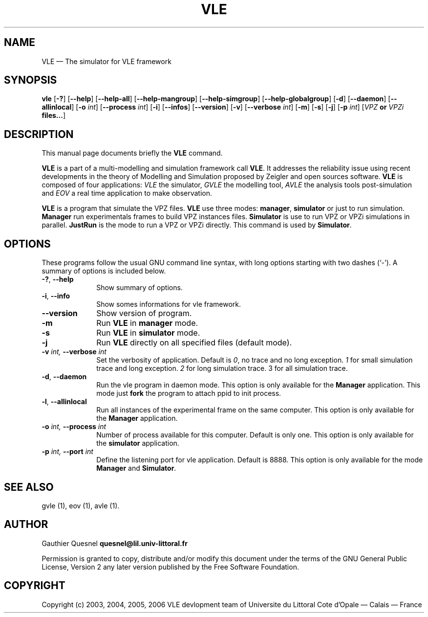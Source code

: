 .TH "VLE" "1" 

.SH "NAME" 
VLE \(em The simulator for VLE framework 

.SH "SYNOPSIS" 
.PP 
\fBvle\fR
[\fB-?\fP]
[\fB\-\-help\fP]
[\fB\-\-help-all\fP]
[\fB\-\-help-mangroup\fP]
[\fB\-\-help-simgroup\fP]
[\fB\-\-help-globalgroup\fP]
[\fB-d\fP]
[\fB\-\-daemon\fP]
[\fB\-\-allinlocal\fP]
[\fB-o \fIint\fP\fR]
[\fB\-\-process \fIint\fP\fR]
[\fB-i\fP]
[\fB\-\-infos\fP]
[\fB\-\-version\fP]
[\fB-v\fP]
[\fB\-\-verbose \fIint\fP\fR]
[\fB-m\fP]
[\fB-s\fP]
[\fB-j\fP]
[\fB-p \fIint\fP\fR]
[\fB\fIVPZ\fP or \fIVPZi\fP files...\fR]

.SH "DESCRIPTION" 
.PP 
This manual page documents briefly the \fBVLE\fR command. 
.PP
\fBVLE\fR is a part of a multi-modelling and simulation framework call
\fBVLE\fR. It addresses the reliability issue using recent developments in the
theory of Modelling and Simulation proposed by Zeigler and open sources
software. \fBVLE\fR is composed of four applications: \fIVLE\fR the simulator,
\fIGVLE\fR the modelling tool, \fIAVLE\fR the analysis tools post-simulation
and \fIEOV\fR a real time application to make observation.
.PP 
\fBVLE\fR is a program that simulate the VPZ files. \fBVLE\fR use three modes:
\fBmanager\fP, \fBsimulator\fP or just to run simulation. \fBManager\fP run
experimentals frames to build VPZ instances files. \fBSimulator\fP is use to
run VPZ or VPZi simulations in parallel. \fBJustRun\fP is the mode to run a VPZ
or VPZi directly. This command is used by \fBSimulator\fP.

.SH "OPTIONS" 
.PP 
These programs follow the usual GNU command line syntax, with long options
starting with two dashes (`\-'). A summary of options is included below. 

.IP "\fB-?\fP, \fB\-\-help\fP" 10 
Show summary of options. 

.IP "\fB-i\fP, \fB\-\-info\fP" 10 
Show somes informations for vle framework. 

.IP "\fB\-\-version\fP" 10 
Show version of program. 

.IP "\fB-m\fP" 10 
Run \fBVLE\fP in 
\fBmanager\fP mode. 

.IP "\fB-s\fP" 10 
Run \fBVLE\fP in 
\fBsimulator\fP mode. 

.IP "\fB-j\fP" 10 
Run \fBVLE\fP directly on all specified files (default mode).

.IP "\fB-v\fI int\fR\fP, \fB\-\-verbose\fI int \fR\fP"
Set the verbosity of application. Default is \fI0\fR, no trace and no long
exception. \fI1\fR for small simulation trace and long exception. \fI2\fR for
long simulation trace. 3 for all simulation trace. 

.IP "\fB-d\fP, \fB\-\-daemon\fP
Run the vle program in daemon mode. This option is only available for the
\fBManager\fP application. This mode just \fBfork\fP the program to attach ppid
to init process. 

.IP "\fB-l\fP, \fB\-\-allinlocal\fP"
Run all instances of the experimental frame on the same computer. This option
is only available for the \fBManager\fP application. 

.IP "\fB-o\fI int\fR\fP, \fB\-\-process\fI int \fR\fP
Number of process available for this computer. Default is only one. This option
is only available for the \fBsimulator\fP application. 

.IP "\fB-p\fI int\fR\fP, \fB\-\-port\fI int \fR\fP
Define the listening port for vle application. Default is 8888. This option is
only available for the mode \fBManager\fP and \fBSimulator\fP. 

.SH "SEE ALSO" 
.PP 
gvle (1), eov (1), avle (1). 

.SH "AUTHOR" 
.PP 
Gauthier Quesnel \fBquesnel@lil.univ-littoral.fr\fP
.PP
Permission is granted to copy, distribute and/or modify this document under the
terms of the GNU General Public License, Version 2 any later version published
by the Free Software Foundation. 

.SH "COPYRIGHT" 
.PP 
Copyright (c) 2003, 2004, 2005, 2006 VLE devlopment team of Universite du
Littoral Cote d'Opale \(em Calais \(em France
